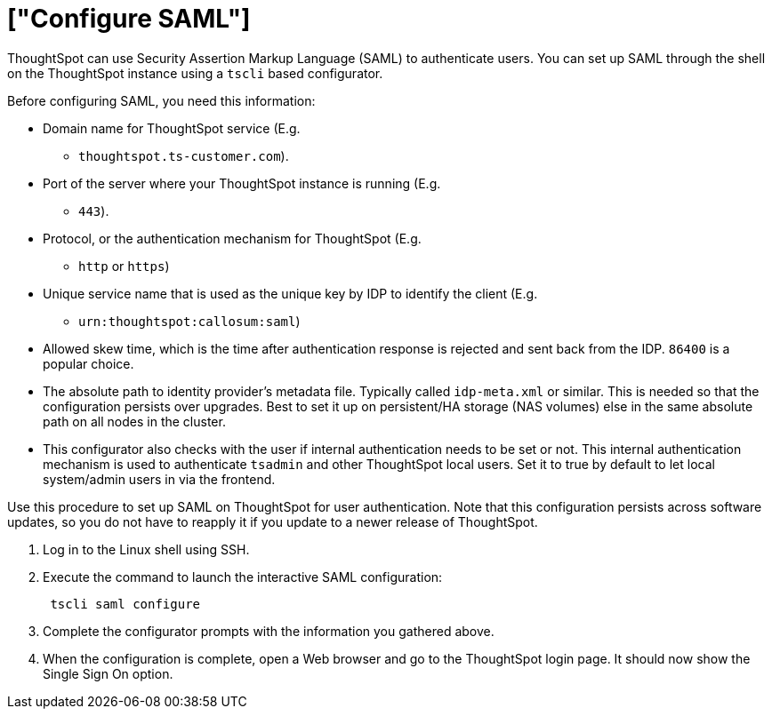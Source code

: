 = ["Configure SAML"]
:last_updated: 11/18/2019
:permalink: /:collection/:path.html
:sidebar: mydoc_sidebar
:summary: You can configure Security Assertion Markup Language (SAML) using ThoughtSpot's command line interface, tscli.

ThoughtSpot can use Security Assertion Markup Language (SAML) to authenticate users.
You can set up SAML through the shell on the ThoughtSpot instance using a `tscli` based configurator.

Before configuring SAML, you need this information:

* Domain name for ThoughtSpot service (E.g.
- `thoughtspot.ts-customer.com`).
* Port of the server where your ThoughtSpot instance is running (E.g.
- `443`).
* Protocol, or the authentication mechanism for ThoughtSpot (E.g.
- `http` or `https`)
* Unique service name that is used as the unique key by IDP to identify the client (E.g.
- `urn:thoughtspot:callosum:saml`)
* Allowed skew time, which is the time after authentication response is rejected and sent back from the IDP.
`86400` is a popular choice.
* The absolute path to identity provider's metadata file.
Typically called `idp-meta.xml` or similar.
This is needed so that the configuration persists over upgrades.
Best to set it up on persistent/HA storage (NAS volumes) else in the same absolute path on all nodes in the cluster.
* This configurator also checks with the user if internal authentication needs to be set or not.
This internal authentication mechanism is used to authenticate `tsadmin` and other ThoughtSpot local users.
Set it to true by default to let local system/admin users in via the frontend.

Use this procedure to set up SAML on ThoughtSpot for user authentication.
Note that this configuration persists across software updates, so you do not have to reapply it if you update to a newer release of ThoughtSpot.

. Log in to the Linux shell using SSH.
. Execute the command to launch the interactive SAML configuration:
+
----
 tscli saml configure
----

. Complete the configurator prompts with the information you gathered above.
. When the configuration is complete, open a Web browser and go to the ThoughtSpot login page.
It should now show the Single Sign On option.

